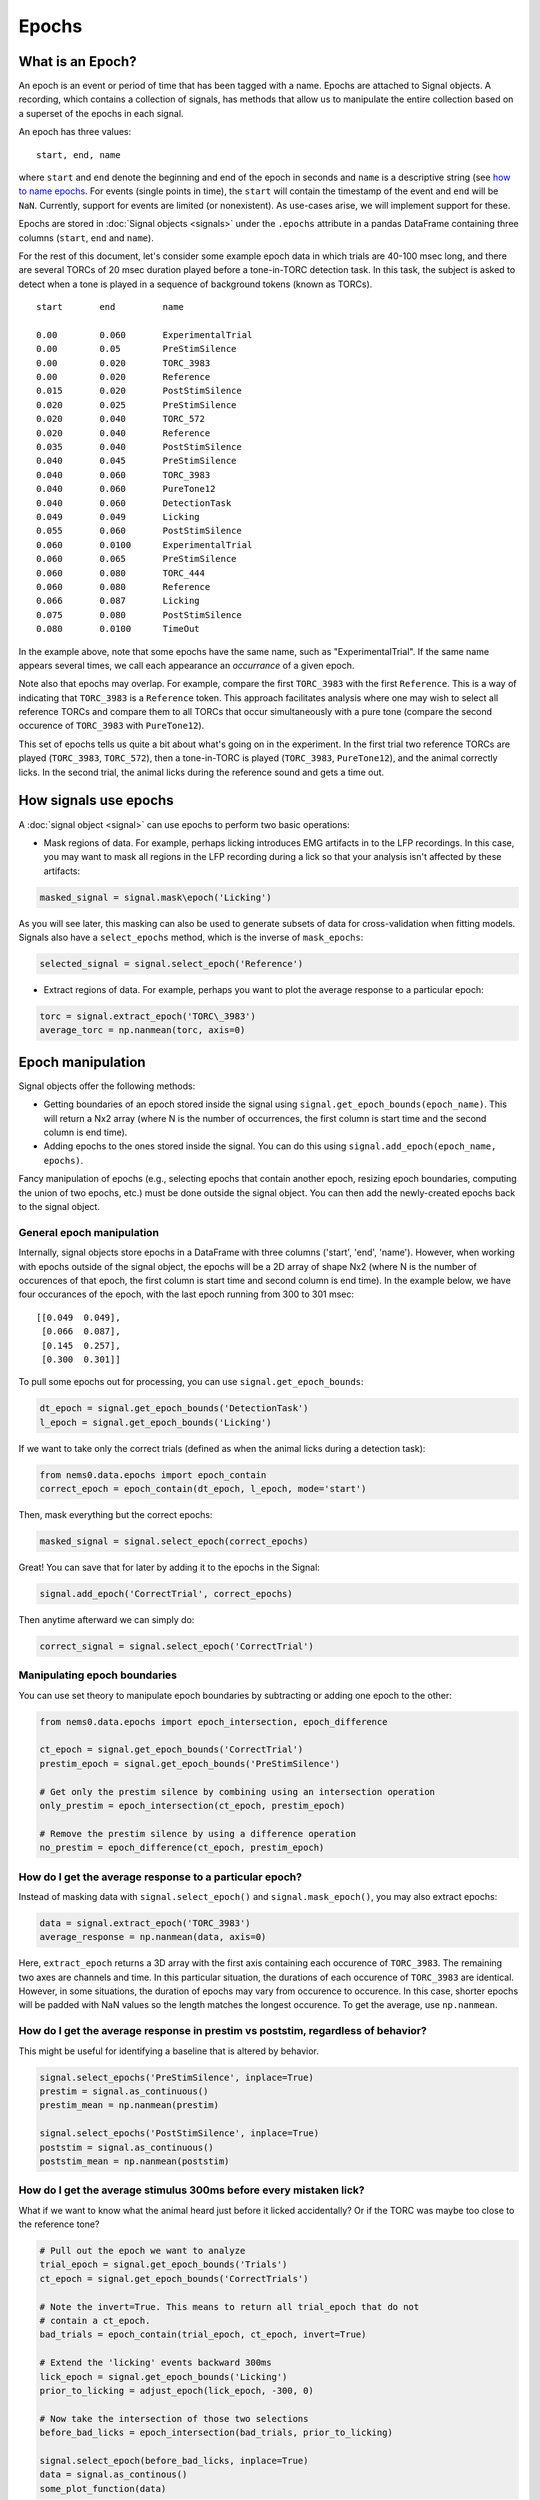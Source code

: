 Epochs
======

What is an Epoch?
-----------------

An epoch is an event or period of time that has been tagged with a name.
Epochs are attached to Signal objects. A recording, which contains a
collection of signals, has methods that allow us to manipulate the
entire collection based on a superset of the epochs in each signal.

An epoch has three values:

::

    start, end, name

where ``start`` and ``end`` denote the beginning and end of the epoch in
seconds and ``name`` is a descriptive string (see `how to name
epochs <epoch-naming>`__. For events (single points in time), the
``start`` will contain the timestamp of the event and ``end`` will be
``NaN``. Currently, support for events are limited (or nonexistent). As
use-cases arise, we will implement support for these.

Epochs are stored in :doc:`Signal objects <signals>` under the
``.epochs`` attribute in a pandas DataFrame containing three columns
(``start``, ``end`` and ``name``).

For the rest of this document, let's consider some example epoch data in
which trials are 40-100 msec long, and there are several TORCs of 20
msec duration played before a tone-in-TORC detection task. In this task,
the subject is asked to detect when a tone is played in a sequence of
background tokens (known as TORCs).

::

    start       end         name

    0.00        0.060       ExperimentalTrial
    0.00        0.05        PreStimSilence
    0.00        0.020       TORC_3983
    0.00        0.020       Reference
    0.015       0.020       PostStimSilence
    0.020       0.025       PreStimSilence
    0.020       0.040       TORC_572
    0.020       0.040       Reference
    0.035       0.040       PostStimSilence
    0.040       0.045       PreStimSilence
    0.040       0.060       TORC_3983
    0.040       0.060       PureTone12
    0.040       0.060       DetectionTask
    0.049       0.049       Licking
    0.055       0.060       PostStimSilence
    0.060       0.0100      ExperimentalTrial
    0.060       0.065       PreStimSilence
    0.060       0.080       TORC_444
    0.060       0.080       Reference
    0.066       0.087       Licking
    0.075       0.080       PostStimSilence
    0.080       0.0100      TimeOut

In the example above, note that some epochs have the same name, such as
"ExperimentalTrial". If the same name appears several times, we call
each appearance an *occurrance* of a given epoch.

Note also that epochs may overlap. For example, compare the first
``TORC_3983`` with the first ``Reference``. This is a way of indicating
that ``TORC_3983`` is a ``Reference`` token. This approach facilitates
analysis where one may wish to select all reference TORCs and compare
them to all TORCs that occur simultaneously with a pure tone (compare
the second occurence of ``TORC_3983`` with ``PureTone12``).

This set of epochs tells us quite a bit about what's going on in the
experiment. In the first trial two reference TORCs are played
(``TORC_3983``, ``TORC_572``), then a tone-in-TORC is played
(``TORC_3983``, ``PureTone12``), and the animal correctly licks. In the
second trial, the animal licks during the reference sound and gets a
time out.

How signals use epochs
----------------------

A :doc:`signal object <signal>` can use epochs to perform two basic
operations:

-  Mask regions of data. For example, perhaps licking introduces EMG
   artifacts in to the LFP recordings. In this case, you may want to
   mask all regions in the LFP recording during a lick so that your
   analysis isn't affected by these artifacts:

.. code-block:: python

   masked_signal = signal.mask\epoch('Licking')

As you will see later, this masking can also be used to generate subsets
of data for cross-validation when fitting models. Signals also have a
``select_epochs`` method, which is the inverse of ``mask_epochs``:

.. code-block:: python

     selected_signal = signal.select_epoch('Reference')

-  Extract regions of data. For example, perhaps you want to plot the
   average response to a particular epoch:

.. code-block:: python

   torc = signal.extract_epoch('TORC\_3983')
   average_torc = np.nanmean(torc, axis=0)

Epoch manipulation
------------------

Signal objects offer the following methods:

-  Getting boundaries of an epoch stored inside the signal using
   ``signal.get_epoch_bounds(epoch_name)``. This will return a Nx2 array
   (where N is the number of occurrences, the first column is start time
   and the second column is end time).

-  Adding epochs to the ones stored inside the signal. You can do this
   using ``signal.add_epoch(epoch_name, epochs)``.

Fancy manipulation of epochs (e.g., selecting epochs that contain
another epoch, resizing epoch boundaries, computing the union of two
epochs, etc.) must be done outside the signal object. You can then add
the newly-created epochs back to the signal object.

General epoch manipulation
~~~~~~~~~~~~~~~~~~~~~~~~~~

Internally, signal objects store epochs in a DataFrame with three
columns ('start', 'end', 'name'). However, when working with epochs
outside of the signal object, the epochs will be a 2D array of shape Nx2
(where N is the number of occurences of that epoch, the first column is
start time and second column is end time). In the example below, we have
four occurances of the epoch, with the last epoch running from 300 to
301 msec:

::

    [[0.049  0.049],
     [0.066  0.087],
     [0.145  0.257],
     [0.300  0.301]]

To pull some epochs out for processing, you can use
``signal.get_epoch_bounds``:

.. code-block:: python

    dt_epoch = signal.get_epoch_bounds('DetectionTask')
    l_epoch = signal.get_epoch_bounds('Licking')

If we want to take only the correct trials (defined as when the animal
licks during a detection task):

.. code-block:: python

    from nems0.data.epochs import epoch_contain
    correct_epoch = epoch_contain(dt_epoch, l_epoch, mode='start')

Then, mask everything but the correct epochs:

.. code-block:: python

    masked_signal = signal.select_epoch(correct_epochs)

Great! You can save that for later by adding it to the epochs in the
Signal:

.. code-block:: python

    signal.add_epoch('CorrectTrial', correct_epochs)

Then anytime afterward we can simply do:

.. code-block:: python

    correct_signal = signal.select_epoch('CorrectTrial')


Manipulating epoch boundaries
~~~~~~~~~~~~~~~~~~~~~~~~~~~~~

You can use set theory to manipulate epoch boundaries by subtracting or
adding one epoch to the other:

.. code-block:: python

    from nems0.data.epochs import epoch_intersection, epoch_difference

    ct_epoch = signal.get_epoch_bounds('CorrectTrial')
    prestim_epoch = signal.get_epoch_bounds('PreStimSilence')

    # Get only the prestim silence by combining using an intersection operation
    only_prestim = epoch_intersection(ct_epoch, prestim_epoch)

    # Remove the prestim silence by using a difference operation
    no_prestim = epoch_difference(ct_epoch, prestim_epoch)

How do I get the average response to a particular epoch?
~~~~~~~~~~~~~~~~~~~~~~~~~~~~~~~~~~~~~~~~~~~~~~~~~~~~~~~~

Instead of masking data with ``signal.select_epoch()`` and
``signal.mask_epoch()``, you may also extract epochs:

.. code-block:: python

    data = signal.extract_epoch('TORC_3983')
    average_response = np.nanmean(data, axis=0)

Here, ``extract_epoch`` returns a 3D array with the first axis
containing each occurence of ``TORC_3983``. The remaining two axes are
channels and time. In this particular situation, the durations of each
occurence of ``TORC_3983`` are identical. However, in some situations,
the duration of epochs may vary from occurence to occurence. In this
case, shorter epochs will be padded with NaN values so the length
matches the longest occurence. To get the average, use ``np.nanmean``.

How do I get the average response in prestim vs poststim, regardless of behavior?
~~~~~~~~~~~~~~~~~~~~~~~~~~~~~~~~~~~~~~~~~~~~~~~~~~~~~~~~~~~~~~~~~~~~~~~~~~~~~~~~~

This might be useful for identifying a baseline that is altered by
behavior.

.. code-block:: python

    signal.select_epochs('PreStimSilence', inplace=True)
    prestim = signal.as_continuous()
    prestim_mean = np.nanmean(prestim)

    signal.select_epochs('PostStimSilence', inplace=True)
    poststim = signal.as_continuous()
    poststim_mean = np.nanmean(poststim)

How do I get the average stimulus 300ms before every mistaken lick?
~~~~~~~~~~~~~~~~~~~~~~~~~~~~~~~~~~~~~~~~~~~~~~~~~~~~~~~~~~~~~~~~~~~

What if we want to know what the animal heard just before it licked
accidentally? Or if the TORC was maybe too close to the reference tone?

.. code-block:: python

    # Pull out the epoch we want to analyze
    trial_epoch = signal.get_epoch_bounds('Trials')
    ct_epoch = signal.get_epoch_bounds('CorrectTrials')

    # Note the invert=True. This means to return all trial_epoch that do not
    # contain a ct_epoch.
    bad_trials = epoch_contain(trial_epoch, ct_epoch, invert=True)

    # Extend the 'licking' events backward 300ms
    lick_epoch = signal.get_epoch_bounds('Licking')
    prior_to_licking = adjust_epoch(lick_epoch, -300, 0)

    # Now take the intersection of those two selections
    before_bad_licks = epoch_intersection(bad_trials, prior_to_licking)

    signal.select_epoch(before_bad_licks, inplace=True)
    data = signal.as_continous()
    some_plot_function(data)

Note that ``extract_epoch`` may end up duplicating data. For example, if
the animal licked 10 times a second and you were looking at the 3
seconds prior to each lick, your data will overlap, meaning you just
duplicated your total data about 1/2 \* 3 \* 10 = 15 times! This may
negatively alter certain computations of the mean in some sense, and in
such circumstances, you may want to use the argument
``allow_data_duplication=False`` for ``signal.extract_epoch()``.

How do I use epoch info from two different signals in the same recording?
~~~~~~~~~~~~~~~~~~~~~~~~~~~~~~~~~~~~~~~~~~~~~~~~~~~~~~~~~~~~~~~~~~~~~~~~~

Like signal objects, recording objects offer ``mask_epoch`` and
``extract_epoch`` methods. However, you still need to combine the epochs
manually. In the above examples, we assumed that a single signal will
contain information about both the stimulus and whether the animal
licked or not. However, that may not always be the case. Perhaps the
"stimulus" signal will contain information about the stimulus and trials
while the "lick" signal will contain information about the lick epochs
(i.e., how the animal responded). For example, if we want to find anytim
the animal blinked or licked and treat those as artifacts and mask the
full recording when they occured).

.. code-block:: python

    # The recording version of `get_epoch_bounds` takes the signal name as the
    # first argument and epoch name as the second argument.
    lick_epoch = recording.get_epoch_bounds('lick', 'Licking')
    blink_epoch = recording.get_epoch_bounds('pupil', 'blinks')

    all_artifacts = epochs_union(blink_epoch, lick_epoch)
    recording.mask_signals(all_artifacts)

Epoch naming
------------

Be descriptive. If you give a stimulus a unique name, then when it
occurs in other Recordings, you can simply concatenate the two
recordings and still select exactly the same data.

Avoid implicit indexes like ``trial1``, ``trial2``, ``trial3``; prefer
using just ``trial`` and the folding functionality of
``.fold_by('trial')``, which gives you a matrix. If you have truly
different stimuli, you may named them ``stim01``, ``stim02``, but
descriptive names like ``cookoo_bird.wav``, and ``train_horn.wav`` are
better.

Remember that the idea behind epochs is to tag the content of data, much
like HTML marks up text to tell what it is. It's totally fine to tag the
exact same epoch with multiple names, if that will help you perform
queries on it later.

What happens with zero-length epochs?
-------------------------------------

Zero-length epochs are events. They work best with ``epochs_contain``:

.. code-block:: python

    trials = signal.get_epochs('Trial')

    # Assume a laser is an event (i.e., a zero-length epoch)
    laser_pulse = signal.get_epochs('Laser')

    laser_trials = epochs_contain(trials, laser_pulse, mode='start')

They will not work with set operations.

Cross-validation and Jackknifes
-------------------------------

.. code-block:: python

    from nems0.data.epochs import jacknife_epochs
    stim = recording.get_signal('stim')
    trials = stim.get_epochs('trials')

    # Generate 20 jacknife sets
    jacknifed_trials = jacknife_epochs(n=20)

    results = []
    for jacknife in jacknifed_trials:
        est = recording.mask_epochs(jacknife)
        val = recording.select_epochs(jacknife)
        result = fit_model(est, val, model)
        result.append(result)

    plot_result(result)
    publish_paper(result)
